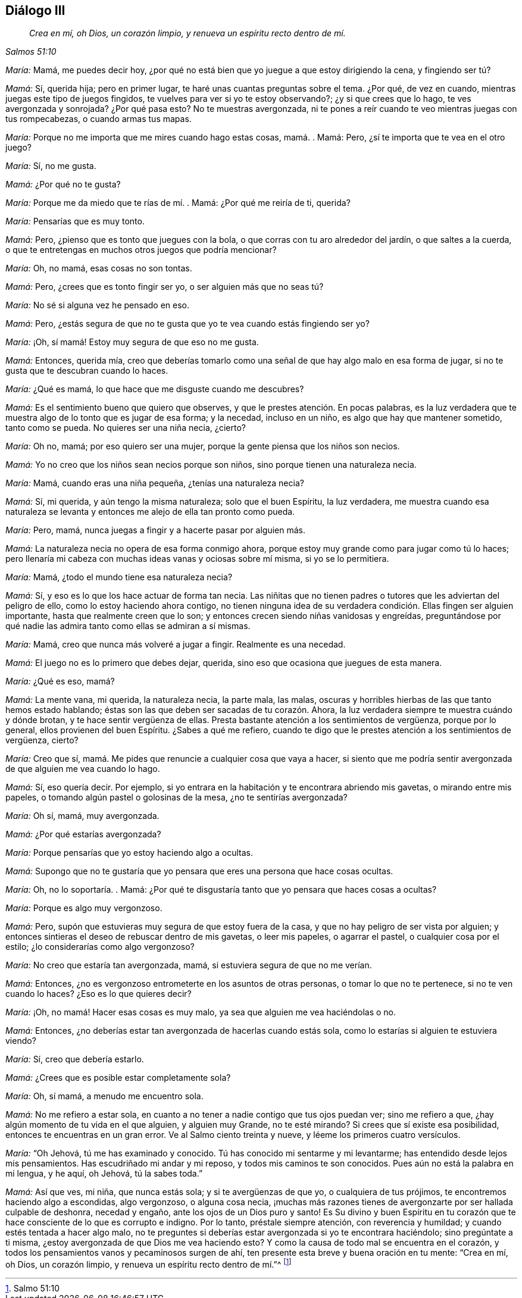 == Diálogo III

[quote.section-epigraph, , Salmos 51:10]
____
_Crea en mí, oh Dios, un corazón limpio,
y renueva un espíritu recto dentro de mí._
____

[.discourse-part]
_María:_ Mamá, me puedes decir hoy,
¿por qué no está bien que yo juegue a que estoy dirigiendo la cena, y fingiendo ser tú?

[.discourse-part]
_Mamá:_ Sí, querida hija; pero en primer lugar,
te haré unas cuantas preguntas sobre el tema.
¿Por qué, de vez en cuando, mientras juegas este tipo de juegos fingidos,
te vuelves para ver si yo te estoy observando?; ¿y si que crees que lo hago,
te ves avergonzada y sonrojada?
¿Por qué pasa esto?
No te muestras avergonzada,
ni te pones a reír cuando te veo mientras juegas con tus rompecabezas,
o cuando armas tus mapas.

[.discourse-part]
_María:_ Porque no me importa que me mires cuando hago estas cosas, mamá. . Mamá: Pero,
¿sí te importa que te vea en el otro juego?

[.discourse-part]
_María:_ Sí, no me gusta.

[.discourse-part]
_Mamá:_ ¿Por qué no te gusta?

[.discourse-part]
_María:_ Porque me da miedo que te rías de mí. . Mamá: ¿Por qué me reiría de ti, querida?

[.discourse-part]
_María:_ Pensarías que es muy tonto.

[.discourse-part]
_Mamá:_ Pero, ¿pienso que es tonto que juegues con la bola,
o que corras con tu aro alrededor del jardín, o que saltes a la cuerda,
o que te entretengas en muchos otros juegos que podría mencionar?

[.discourse-part]
_María:_ Oh, no mamá, esas cosas no son tontas.

[.discourse-part]
_Mamá:_ Pero, ¿crees que es tonto fingir ser yo, o ser alguien más que no seas tú?

[.discourse-part]
_María:_ No sé si alguna vez he pensado en eso.

[.discourse-part]
_Mamá:_ Pero,
¿estás segura de que no te gusta que yo te vea cuando estás fingiendo ser yo?

[.discourse-part]
_María:_ ¡Oh, sí mamá! Estoy muy segura de que eso no me gusta.

[.discourse-part]
_Mamá:_ Entonces, querida mía,
creo que deberías tomarlo como una señal de que hay algo malo en esa forma de jugar,
si no te gusta que te descubran cuando lo haces.

[.discourse-part]
_María:_ ¿Qué es mamá, lo que hace que me disguste cuando me descubres?

[.discourse-part]
_Mamá:_ Es el sentimiento bueno que quiero que observes,
y que le prestes atención. En pocas palabras,
es la luz verdadera que te muestra algo de lo tonto que es jugar de esa forma;
y la necedad, incluso en un niño, es algo que hay que mantener sometido,
tanto como se pueda.
No quieres ser una niña necia, ¿cierto?

[.discourse-part]
_María:_ Oh no, mamá; por eso quiero ser una mujer,
porque la gente piensa que los niños son necios.

[.discourse-part]
_Mamá:_ Yo no creo que los niños sean necios porque son niños,
sino porque tienen una naturaleza necia.

[.discourse-part]
_María:_ Mamá, cuando eras una niña pequeña, ¿tenías una naturaleza necia?

[.discourse-part]
_Mamá:_ Sí, mi querida, y aún tengo la misma naturaleza; solo que el buen Espíritu,
la luz verdadera,
me muestra cuando esa naturaleza se levanta y entonces
me alejo de ella tan pronto como pueda.

[.discourse-part]
_María:_ Pero, mamá, nunca juegas a fingir y a hacerte pasar por alguien más.

[.discourse-part]
_Mamá:_ La naturaleza necia no opera de esa forma conmigo ahora,
porque estoy muy grande como para jugar como tú lo haces;
pero llenaría mi cabeza con muchas ideas vanas y ociosas sobre mí misma,
si yo se lo permitiera.

[.discourse-part]
_María:_ Mamá, ¿todo el mundo tiene esa naturaleza necia?

[.discourse-part]
_Mamá:_ Sí, y eso es lo que los hace actuar de forma tan necia.
Las niñitas que no tienen padres o tutores que les adviertan del peligro de ello,
como lo estoy haciendo ahora contigo,
no tienen ninguna idea de su verdadera condición. Ellas fingen ser alguien importante,
hasta que realmente creen que lo son;
y entonces crecen siendo niñas vanidosas y engreídas,
preguntándose por qué nadie las admira tanto como ellas se admiran a sí mismas.

[.discourse-part]
_María:_ Mamá, creo que nunca más volveré a jugar a fingir.
Realmente es una necedad.

[.discourse-part]
_Mamá:_ El juego no es lo primero que debes dejar, querida,
sino eso que ocasiona que juegues de esta manera.

[.discourse-part]
_María:_ ¿Qué es eso, mamá?

[.discourse-part]
_Mamá:_ La mente vana, mi querida, la naturaleza necia, la parte mala, las malas,
oscuras y horribles hierbas de las que tanto hemos estado hablando;
éstas son las que deben ser sacadas de tu corazón. Ahora,
la luz verdadera siempre te muestra cuándo y dónde brotan,
y te hace sentir vergüenza de ellas.
Presta bastante atención a los sentimientos de vergüenza, porque por lo general,
ellos provienen del buen Espíritu.
¿Sabes a qué me refiero,
cuando te digo que le prestes atención a los sentimientos de vergüenza, cierto?

[.discourse-part]
_María:_ Creo que sí, mamá. Me pides que renuncie a cualquier cosa que vaya a hacer,
si siento que me podría sentir avergonzada de que alguien me vea cuando lo hago.

[.discourse-part]
_Mamá:_ Sí, eso quería decir.
Por ejemplo, si yo entrara en la habitación y te encontrara abriendo mis gavetas,
o mirando entre mis papeles, o tomando algún pastel o golosinas de la mesa,
¿no te sentirías avergonzada?

[.discourse-part]
_María:_ Oh sí, mamá, muy avergonzada.

[.discourse-part]
_Mamá:_ ¿Por qué estarías avergonzada?

[.discourse-part]
_María:_ Porque pensarías que yo estoy haciendo algo a ocultas.

[.discourse-part]
_Mamá:_
Supongo que no te gustaría que yo pensara que eres una persona que hace cosas ocultas.

[.discourse-part]
_María:_ Oh, no lo soportaría. . Mamá:
¿Por qué te disgustaría tanto que yo pensara que haces cosas a ocultas?

[.discourse-part]
_María:_ Porque es algo muy vergonzoso.

[.discourse-part]
_Mamá:_ Pero, supón que estuvieras muy segura de que estoy fuera de la casa,
y que no hay peligro de ser vista por alguien;
y entonces sintieras el deseo de rebuscar dentro de mis gavetas, o leer mis papeles,
o agarrar el pastel, o cualquier cosa por el estilo;
¿lo considerarías como algo vergonzoso?

[.discourse-part]
_María:_ No creo que estaría tan avergonzada, mamá,
si estuviera segura de que no me verían.

[.discourse-part]
_Mamá:_ Entonces, ¿no es vergonzoso entrometerte en los asuntos de otras personas,
o tomar lo que no te pertenece, si no te ven cuando lo haces?
¿Eso es lo que quieres decir?

[.discourse-part]
_María:_ ¡Oh, no mamá! Hacer esas cosas es muy malo,
ya sea que alguien me vea haciéndolas o no.

[.discourse-part]
_Mamá:_ Entonces,
¿no deberías estar tan avergonzada de hacerlas cuando estás sola,
como lo estarías si alguien te estuviera viendo?

[.discourse-part]
_María:_ Sí, creo que debería estarlo.

[.discourse-part]
_Mamá:_ ¿Crees que es posible estar completamente sola?

[.discourse-part]
_María:_ Oh, sí mamá, a menudo me encuentro sola.

[.discourse-part]
_Mamá:_ No me refiero a estar sola,
en cuanto a no tener a nadie contigo que tus ojos puedan ver; sino me refiero a que,
¿hay algún momento de tu vida en el que alguien, y alguien muy Grande,
no te esté mirando?
Si crees que sí existe esa posibilidad, entonces te encuentras en un gran error.
Ve al Salmo ciento treinta y nueve, y léeme los primeros cuatro versículos.

[.discourse-part]
_María:_ "`Oh Jehová, tú me has examinado y conocido.
Tú has conocido mi sentarme y mi levantarme; has entendido desde lejos mis pensamientos.
Has escudriñado mi andar y mi reposo, y todos mis caminos te son conocidos.
Pues aún no está la palabra en mi lengua, y he aquí, oh Jehová, tú la sabes toda.`"

[.discourse-part]
_Mamá:_ Así que ves, mi niña, que nunca estás sola; y si te avergüenzas de que yo,
o cualquiera de tus prójimos, te encontremos haciendo algo a escondidas, algo vergonzoso,
o alguna cosa necia,
¡muchas más razones tienes de avergonzarte por ser hallada culpable de deshonra,
necedad y engaño, ante los ojos de un Dios puro y santo!
Es Su divino y buen Espíritu en tu corazón que te
hace consciente de lo que es corrupto e indigno.
Por lo tanto, préstale siempre atención, con reverencia y humildad;
y cuando estés tentada a hacer algo malo,
no te preguntes si deberías estar avergonzada si yo te encontrara haciéndolo;
sino pregúntate a ti misma, ¿estoy avergonzada de que Dios me vea haciendo esto?
Y como la causa de todo mal se encuentra en el corazón,
y todos los pensamientos vanos y pecaminosos surgen de ahí,
ten presente esta breve y buena oración en tu mente: "`Crea en mí, oh Dios,
un corazón limpio, y renueva un espíritu recto dentro de mí.`"^
footnote:[Salmo 51:10]

